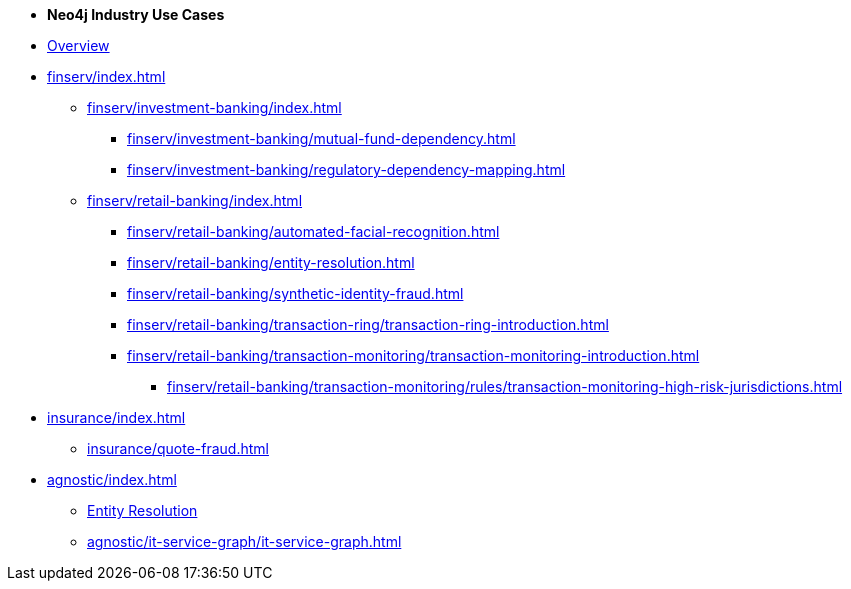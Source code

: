 * *Neo4j Industry Use Cases*

* xref:index.adoc[Overview]

* xref:finserv/index.adoc[]
** xref:finserv/investment-banking/index.adoc[]
*** xref:finserv/investment-banking/mutual-fund-dependency.adoc[]
*** xref:finserv/investment-banking/regulatory-dependency-mapping.adoc[]

** xref:finserv/retail-banking/index.adoc[]
*** xref:finserv/retail-banking/automated-facial-recognition.adoc[]
*** xref:finserv/retail-banking/entity-resolution.adoc[]
*** xref:finserv/retail-banking/synthetic-identity-fraud.adoc[]
*** xref:finserv/retail-banking/transaction-ring/transaction-ring-introduction.adoc[]
*** xref:finserv/retail-banking/transaction-monitoring/transaction-monitoring-introduction.adoc[]
**** xref:finserv/retail-banking/transaction-monitoring/rules/transaction-monitoring-high-risk-jurisdictions.adoc[]

* xref:insurance/index.adoc[]
** xref:insurance/quote-fraud.adoc[]


* xref:agnostic/index.adoc[]
** xref:agnostic/entity-resolution.adoc[Entity Resolution]
** xref:agnostic/it-service-graph/it-service-graph.adoc[]